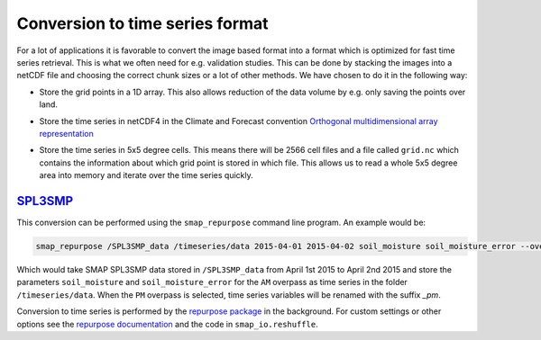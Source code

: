 Conversion to time series format
================================

For a lot of applications it is favorable to convert the image based format into
a format which is optimized for fast time series retrieval. This is what we
often need for e.g. validation studies. This can be done by stacking the images
into a netCDF file and choosing the correct chunk sizes or a lot of other
methods. We have chosen to do it in the following way:

- Store the grid points in a 1D array. This also allows reduction of the data
  volume by e.g. only saving the points over land.
- Store the time series in netCDF4 in the Climate and Forecast convention
  `Orthogonal multidimensional array representation
  <http://cfconventions.org/cf-conventions/v1.6.0/cf-conventions.html#_orthogonal_multidimensional_array_representation>`_
- Store the time series in 5x5 degree cells. This means there will be 2566 cell
  files and a file called ``grid.nc`` which contains the information about which
  grid point is stored in which file. This allows us to read a whole 5x5 degree
  area into memory and iterate over the time series quickly.

  .. image:: 5x5_cell_partitioning.png
     :target: _images/5x5_cell_partitioning.png

`SPL3SMP <http://nsidc.org/data/SPL3SMP>`_
------------------------------------------

This conversion can be performed using the ``smap_repurpose`` command line
program. An example would be:

.. code-block:: shell

   smap_repurpose /SPL3SMP_data /timeseries/data 2015-04-01 2015-04-02 soil_moisture soil_moisture_error --overpass AM

Which would take SMAP SPL3SMP data stored in ``/SPL3SMP_data`` from April 1st
2015 to April 2nd 2015 and store the parameters ``soil_moisture`` and
``soil_moisture_error`` for the ``AM`` overpass as time series in the
folder ``/timeseries/data``. When the ``PM`` overpass is selected, time series variables
will be renamed with the suffix *_pm*.

Conversion to time series is performed by the `repurpose package
<https://github.com/TUW-GEO/repurpose>`_ in the background. For custom settings
or other options see the `repurpose documentation
<http://repurpose.readthedocs.io/en/latest/>`_ and the code in
``smap_io.reshuffle``.
